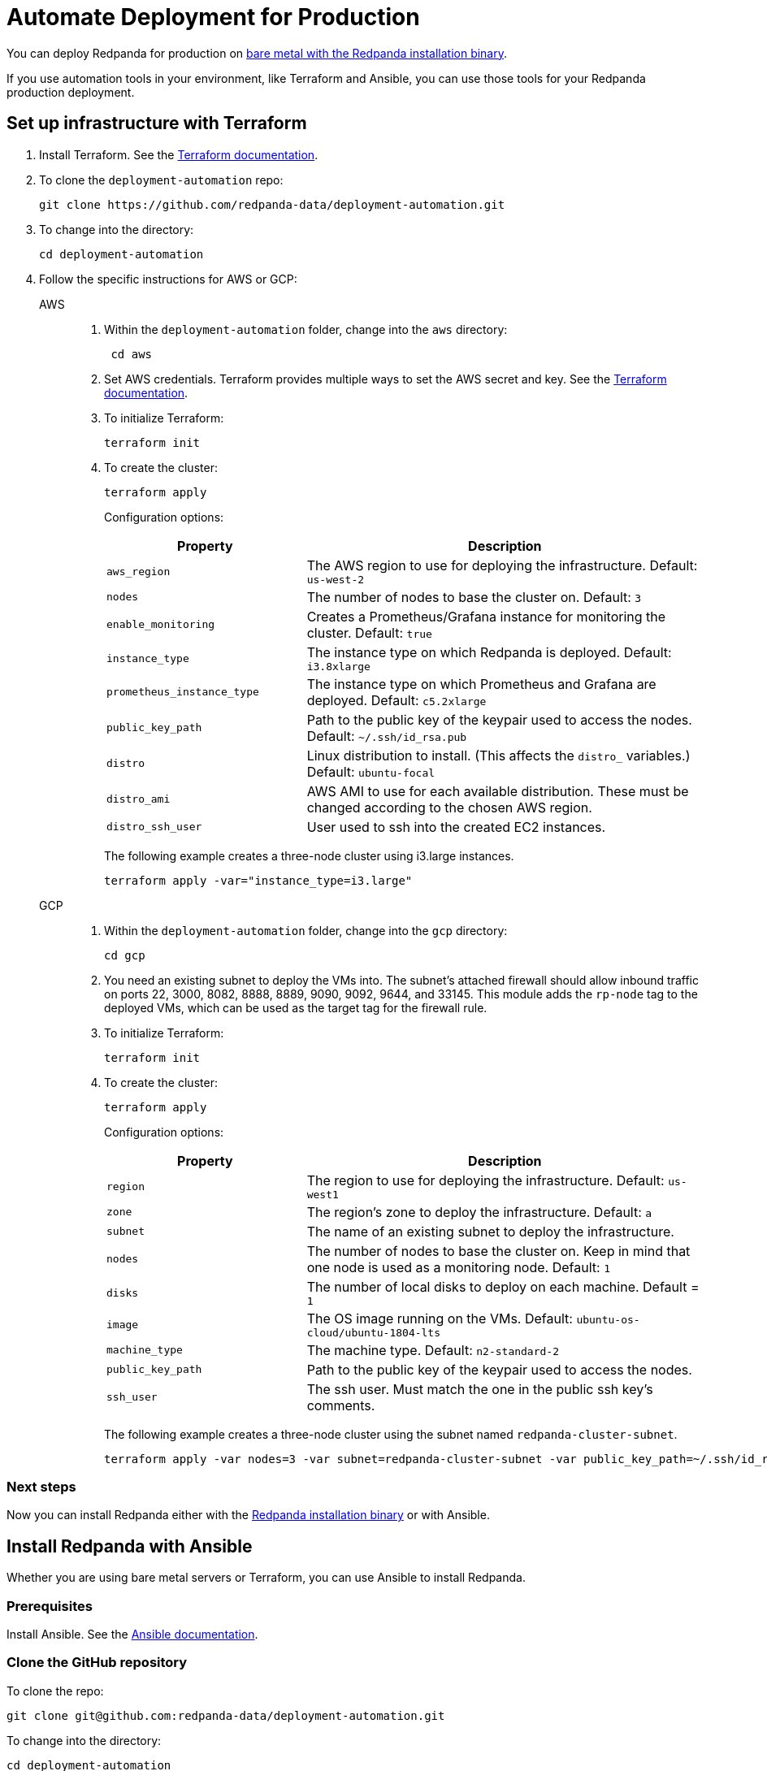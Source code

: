 = Automate Deployment for Production
:description: Automate Deployment for Production.

You can deploy Redpanda for production on xref:./production/production-deployment.adoc[bare metal with the Redpanda installation binary].

If you use automation tools in your environment, like Terraform and Ansible, you can use those tools for your Redpanda production deployment.

== Set up infrastructure with Terraform

. Install Terraform. See the https://learn.hashicorp.com/tutorials/terraform/install-cli[Terraform documentation].
. To clone the `deployment-automation` repo:
+
[,bash]
----
git clone https://github.com/redpanda-data/deployment-automation.git
----

. To change into the directory:
+
[,bash]
----
cd deployment-automation
----

. Follow the specific instructions for AWS or GCP:
+
[tabs]
=====
AWS::
+
--
. Within the `deployment-automation` folder, change into the `aws` directory:
+
[,bash]
----
 cd aws
----

. Set AWS credentials. Terraform provides multiple ways to set the AWS secret and key. See the https://registry.terraform.io/providers/hashicorp/aws/latest/docs#environment-variables[Terraform documentation].
. To initialize Terraform:
+
```bash
terraform init
```

. To create the cluster:
+
[,bash]
----
terraform apply
----
+
Configuration options:
+
[cols="1m,2a"]
|===
| Property      | Description

|aws_region
| The AWS region to use for deploying the infrastructure. Default: `us-west-2`

|nodes
| The number of nodes to base the cluster on. Default: `3`

| enable_monitoring
| Creates a Prometheus/Grafana instance for monitoring the cluster. Default: `true`

| instance_type
| The instance type on which Redpanda is deployed. Default: `i3.8xlarge`

| prometheus_instance_type
| The instance type on which Prometheus and Grafana are deployed. Default: `c5.2xlarge`

| public_key_path
| Path to the public key of the keypair used to access the nodes. Default: `~/.ssh/id_rsa.pub`

| distro
| Linux distribution to install. (This affects the `distro_` variables.) Default: `ubuntu-focal`

| distro_ami
| AWS AMI to use for each available distribution. These must be changed according to the chosen AWS region.

| distro_ssh_user
| User used to ssh into the created EC2 instances.
|===
+
The following example creates a three-node cluster using i3.large instances.
+
```bash
terraform apply -var="instance_type=i3.large"
```

--
GCP::
+
--
. Within the `deployment-automation` folder, change into the `gcp` directory:
+
[,bash]
----
cd gcp
----

. You need an existing subnet to deploy the VMs into. The subnet's attached firewall should allow inbound traffic on ports 22, 3000, 8082, 8888, 8889, 9090,  9092, 9644, and 33145. This module adds the `rp-node` tag to the deployed VMs, which can be used as the target tag for the firewall rule.
. To initialize Terraform:
+
```bash
terraform init
```

. To create the cluster:
+
[,bash]
----
terraform apply
----
+
Configuration options:
+
[cols="1m,2a"]
|===
| Property      | Description

| region
| The region to use for deploying the infrastructure. Default: `us-west1`

| zone
| The region's zone to deploy the infrastructure. Default: `a`

| subnet
| The name of an existing subnet to deploy the infrastructure.

| nodes
| The number of nodes to base the cluster on. Keep in mind that one node is used as a monitoring node. Default: `1`

| disks
| The number of local disks to deploy on each machine. Default = `1`

| image
| The OS image running on the VMs. Default: `ubuntu-os-cloud/ubuntu-1804-lts`

| machine_type
| The machine type. Default: `n2-standard-2`

| public_key_path
| Path to the public key of the keypair used to access the nodes.

| ssh_user
| The ssh user. Must match the one in the public ssh key's comments.
|===
+
The following example creates a three-node cluster using the subnet named `redpanda-cluster-subnet`.
+
```bash
terraform apply -var nodes=3 -var subnet=redpanda-cluster-subnet -var public_key_path=~/.ssh/id_rsa.pub -var ssh_user=$USER
```

--
=====

=== Next steps

Now you can install Redpanda either with the xref:./production/production-deployment.adoc[Redpanda installation binary] or with Ansible.

== Install Redpanda with Ansible

Whether you are using bare metal servers or Terraform, you can use Ansible to install Redpanda.

=== Prerequisites

Install Ansible. See the https://docs.ansible.com/ansible/latest/installation_guide/intro_installation.html[Ansible documentation].

=== Clone the GitHub repository

To clone the repo:

[,bash]
----
git clone git@github.com:redpanda-data/deployment-automation.git
----

To change into the directory:

[,bash]
----
cd deployment-automation
----

To install the required roles needed by Ansible:

[,bash]
----
ansible-galaxy install -r ansible/requirements.yml
----

=== Configure the hosts.ini file

The `hosts.ini` file is in the `deployment-automation` directory. If you used Terraform to deploy the instances, this file is updated automatically. If you did not use Terraform, you must update it
manually. When you open the file, and you see something like the following:

[,ini]
----
[redpanda]
ip ansible_user=ssh_user ansible_become=True private_ip=pip id=0
ip ansible_user=ssh_user ansible_become=True private_ip=pip id=1

[monitor]
ip ansible_user=ssh_user ansible_become=True private_ip=pip id=1
----

Under the `[redpanda]` section, replace the following:

|===
| Property | Description

| `ip`
| The public IP address of the machine.

| `ansible_user`
| The username for Ansible to use to ssh to the machine.

| `private_ip`
| The private IP address of the machine. This could be the same as the public IP address.

| `id`
| The node ID of the Redpanda instance. This must be unique for each host.
|===

The `[monitor]` section is only relevant if you have Prometheus and Grafana installed
on a given host. If you don't want to have this deployed, then remove the
`[monitor]` section.

=== Run the Ansible playbook

To set up Redpanda on your selected nodes:

[,bash]
----
ansible-playbook --private-key <your_private_key> -i hosts.ini -v ansible/playbooks/provision-node.yml
----

After this completes, you have a fully running cluster.
